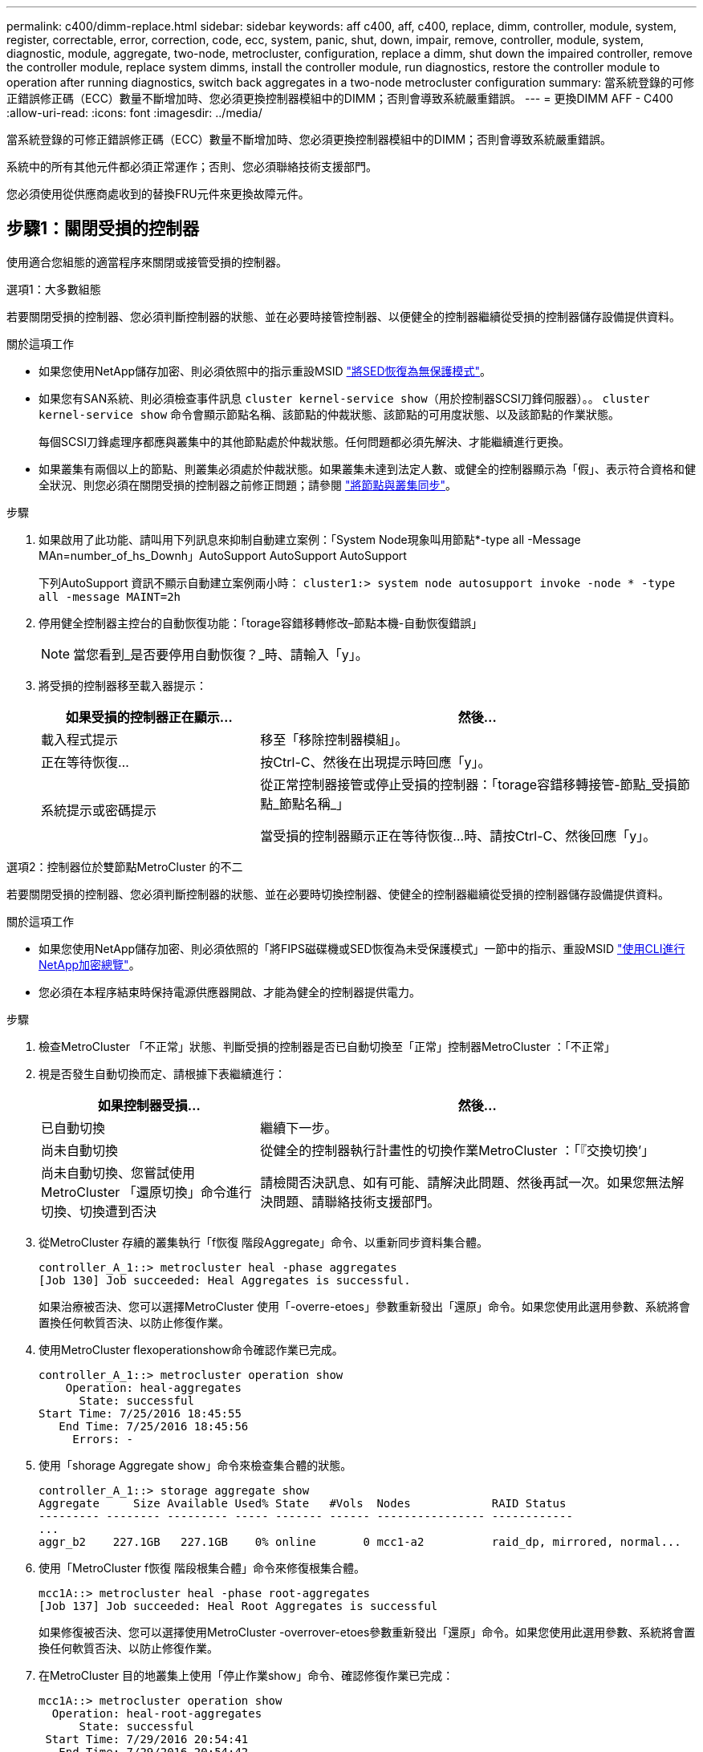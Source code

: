 ---
permalink: c400/dimm-replace.html 
sidebar: sidebar 
keywords: aff c400, aff, c400, replace, dimm, controller, module, system, register, correctable, error, correction, code, ecc, system, panic, shut, down, impair, remove, controller, module, system, diagnostic, module, aggregate, two-node, metrocluster, configuration, replace a dimm, shut down the impaired controller, remove the controller module, replace system dimms, install the controller module, run diagnostics, restore the controller module to operation after running diagnostics, switch back aggregates in a two-node metrocluster configuration 
summary: 當系統登錄的可修正錯誤修正碼（ECC）數量不斷增加時、您必須更換控制器模組中的DIMM；否則會導致系統嚴重錯誤。 
---
= 更換DIMM AFF - C400
:allow-uri-read: 
:icons: font
:imagesdir: ../media/


[role="lead"]
當系統登錄的可修正錯誤修正碼（ECC）數量不斷增加時、您必須更換控制器模組中的DIMM；否則會導致系統嚴重錯誤。

系統中的所有其他元件都必須正常運作；否則、您必須聯絡技術支援部門。

您必須使用從供應商處收到的替換FRU元件來更換故障元件。



== 步驟1：關閉受損的控制器

[role="lead"]
使用適合您組態的適當程序來關閉或接管受損的控制器。

[role="tabbed-block"]
====
.選項1：大多數組態
--
[role="lead"]
若要關閉受損的控制器、您必須判斷控制器的狀態、並在必要時接管控制器、以便健全的控制器繼續從受損的控制器儲存設備提供資料。

.關於這項工作
* 如果您使用NetApp儲存加密、則必須依照中的指示重設MSID link:https://docs.netapp.com/us-en/ontap/encryption-at-rest/return-seds-unprotected-mode-task.html["將SED恢復為無保護模式"]。
* 如果您有SAN系統、則必須檢查事件訊息  `cluster kernel-service show`（用於控制器SCSI刀鋒伺服器）。。 `cluster kernel-service show` 命令會顯示節點名稱、該節點的仲裁狀態、該節點的可用度狀態、以及該節點的作業狀態。
+
每個SCSI刀鋒處理序都應與叢集中的其他節點處於仲裁狀態。任何問題都必須先解決、才能繼續進行更換。

* 如果叢集有兩個以上的節點、則叢集必須處於仲裁狀態。如果叢集未達到法定人數、或健全的控制器顯示為「假」、表示符合資格和健全狀況、則您必須在關閉受損的控制器之前修正問題；請參閱 link:https://docs.netapp.com/us-en/ontap/system-admin/synchronize-node-cluster-task.html?q=Quorum["將節點與叢集同步"^]。


.步驟
. 如果啟用了此功能、請叫用下列訊息來抑制自動建立案例：「System Node現象叫用節點*-type all -Message MAn=number_of_hs_Downh」AutoSupport AutoSupport AutoSupport
+
下列AutoSupport 資訊不顯示自動建立案例兩小時： `cluster1:> system node autosupport invoke -node * -type all -message MAINT=2h`

. 停用健全控制器主控台的自動恢復功能：「torage容錯移轉修改–節點本機-自動恢復錯誤」
+

NOTE: 當您看到_是否要停用自動恢復？_時、請輸入「y」。

. 將受損的控制器移至載入器提示：
+
[cols="1,2"]
|===
| 如果受損的控制器正在顯示... | 然後... 


 a| 
載入程式提示
 a| 
移至「移除控制器模組」。



 a| 
正在等待恢復...
 a| 
按Ctrl-C、然後在出現提示時回應「y」。



 a| 
系統提示或密碼提示
 a| 
從正常控制器接管或停止受損的控制器：「torage容錯移轉接管-節點_受損節點_節點名稱_」

當受損的控制器顯示正在等待恢復...時、請按Ctrl-C、然後回應「y」。

|===


--
.選項2：控制器位於雙節點MetroCluster 的不二
--
[role="lead"]
若要關閉受損的控制器、您必須判斷控制器的狀態、並在必要時切換控制器、使健全的控制器繼續從受損的控制器儲存設備提供資料。

.關於這項工作
* 如果您使用NetApp儲存加密、則必須依照的「將FIPS磁碟機或SED恢復為未受保護模式」一節中的指示、重設MSID link:https://docs.netapp.com/us-en/ontap/encryption-at-rest/return-seds-unprotected-mode-task.html["使用CLI進行NetApp加密總覽"^]。
* 您必須在本程序結束時保持電源供應器開啟、才能為健全的控制器提供電力。


.步驟
. 檢查MetroCluster 「不正常」狀態、判斷受損的控制器是否已自動切換至「正常」控制器MetroCluster ：「不正常」
. 視是否發生自動切換而定、請根據下表繼續進行：
+
[cols="1,2"]
|===
| 如果控制器受損... | 然後... 


 a| 
已自動切換
 a| 
繼續下一步。



 a| 
尚未自動切換
 a| 
從健全的控制器執行計畫性的切換作業MetroCluster ：「『交換切換’」



 a| 
尚未自動切換、您嘗試使用MetroCluster 「還原切換」命令進行切換、切換遭到否決
 a| 
請檢閱否決訊息、如有可能、請解決此問題、然後再試一次。如果您無法解決問題、請聯絡技術支援部門。

|===
. 從MetroCluster 存續的叢集執行「f恢復 階段Aggregate」命令、以重新同步資料集合體。
+
[listing]
----
controller_A_1::> metrocluster heal -phase aggregates
[Job 130] Job succeeded: Heal Aggregates is successful.
----
+
如果治療被否決、您可以選擇MetroCluster 使用「-overre-etoes」參數重新發出「還原」命令。如果您使用此選用參數、系統將會置換任何軟質否決、以防止修復作業。

. 使用MetroCluster flexoperationshow命令確認作業已完成。
+
[listing]
----
controller_A_1::> metrocluster operation show
    Operation: heal-aggregates
      State: successful
Start Time: 7/25/2016 18:45:55
   End Time: 7/25/2016 18:45:56
     Errors: -
----
. 使用「shorage Aggregate show」命令來檢查集合體的狀態。
+
[listing]
----
controller_A_1::> storage aggregate show
Aggregate     Size Available Used% State   #Vols  Nodes            RAID Status
--------- -------- --------- ----- ------- ------ ---------------- ------------
...
aggr_b2    227.1GB   227.1GB    0% online       0 mcc1-a2          raid_dp, mirrored, normal...
----
. 使用「MetroCluster f恢復 階段根集合體」命令來修復根集合體。
+
[listing]
----
mcc1A::> metrocluster heal -phase root-aggregates
[Job 137] Job succeeded: Heal Root Aggregates is successful
----
+
如果修復被否決、您可以選擇使用MetroCluster -overrover-etoes參數重新發出「還原」命令。如果您使用此選用參數、系統將會置換任何軟質否決、以防止修復作業。

. 在MetroCluster 目的地叢集上使用「停止作業show」命令、確認修復作業已完成：
+
[listing]
----

mcc1A::> metrocluster operation show
  Operation: heal-root-aggregates
      State: successful
 Start Time: 7/29/2016 20:54:41
   End Time: 7/29/2016 20:54:42
     Errors: -
----
. 在受損的控制器模組上、拔下電源供應器。


--
====


== 步驟2：移除控制器模組

[role="lead"]
若要存取控制器模組內部的元件、您必須從機箱中移除控制器模組。

. 如果您尚未接地、請正確接地。
. 釋放電源線固定器、然後從電源供應器拔下纜線。
. 解開將纜線綁定至纜線管理裝置的掛勾和迴圈帶、然後從控制器模組拔下系統纜線和SFP（如有需要）、並追蹤纜線的連接位置。
+
將纜線留在纜線管理裝置中、以便在重新安裝纜線管理裝置時、整理好纜線。

. 從控制器模組中取出纜線管理裝置、然後將其放在一旁。
. 向下按兩個鎖定栓、然後同時向下轉動兩個鎖條。
+
控制器模組會稍微移出機箱。

+
image::../media/drw_A400_Remove_controller.png[DRW A400移除控制器]

+
|===


 a| 
image:../media/legend_icon_01.png[""]
 a| 
鎖定鎖條



 a| 
image:../media/legend_icon_02.png[""]
 a| 
控制器稍微移出機箱

|===
. 將控制器模組滑出機箱。
+
將控制器模組滑出機箱時、請確定您支援控制器模組的底部。

. 將控制器模組放在穩固的平面上。




== 步驟3：更換系統DIMM

[role="lead"]
更換系統DIMM時、需要透過相關的錯誤訊息來識別目標DIMM、使用通風管上的FRU對應來找出目標DIMM、然後更換DIMM。

您可以使用下列動畫、圖例或書面步驟來更換系統DIMM。


NOTE: 動畫和圖例顯示沒有DIMM的插槽空插槽。這些空插槽中會填入空格。

.動畫-更換系統DIMM
video::175c6597-449e-4dc8-8c02-aad9012f08b5[panopto]
image::../media/drw_A400_Replace-NVDIMM-DIMM.png[DRW A400更換NVDIMM DIMM]

DIMM位於插槽2、4、13和15中。NVDIMM位於插槽11。

. 打開通風管：
+
.. 將通風管側邊的鎖定彈片朝控制器模組中央按下。
.. 將通風管朝控制器模組背面滑入、然後將其向上旋轉至完全開啟的位置。


. 找到控制器模組上的DIMM。
. 請注意插槽中的DIMM方向、以便您以適當的方向插入替換的DIMM。
. 將DIMM從插槽中取出、方法是緩慢地將DIMM兩側的兩個DIMM彈出彈片分開、然後將DIMM從插槽中滑出。
+

NOTE: 小心拿住DIMM的邊緣、避免對DIMM電路板上的元件施加壓力。

. 從防靜電包裝袋中取出備用DIMM、拿住DIMM的邊角、然後將其對準插槽。
+
DIMM插針之間的槽口應與插槽中的卡舌對齊。

. 確定連接器上的DIMM彈出彈片處於開啟位置、然後將DIMM正面插入插槽。
+
DIMM可緊密插入插槽、但應該很容易就能裝入。如果沒有、請重新將DIMM與插槽對齊、然後重新插入。

+

NOTE: 目視檢查DIMM、確認其對齊並完全插入插槽。

. 在DIMM頂端邊緣小心地推入、但穩固地推入、直到彈出彈出彈片卡入DIMM兩端的槽口。
. 關閉通風管。




== 步驟4：安裝控制器模組

[role="lead"]
在控制器模組中更換元件之後、您必須將控制器模組重新安裝到機箱中、然後將其開機至維護模式。

. 如果您尚未這麼做、請關閉通風管。
. 將控制器模組的一端與機箱的開口對齊、然後將控制器模組輕推至系統的一半。
+

NOTE: 在指示之前、請勿將控制器模組完全插入機箱。

. 僅連接管理連接埠和主控台連接埠、以便存取系統以執行下列各節中的工作。
+

NOTE: 您將在本程序稍後將其餘纜線連接至控制器模組。

. 完成控制器模組的安裝：
+
.. 將電源線插入電源供應器、重新安裝電源線鎖環、然後將電源供應器連接至電源。
.. 使用鎖定鎖條、將控制器模組穩固地推入機箱、直到鎖定鎖條開始上升。
+

NOTE: 將控制器模組滑入機箱時、請勿過度施力、以免損壞連接器。

.. 將鎖定鎖條向上轉動、將鎖定鎖條向內傾、使其脫離鎖定插銷、將控制器推入到底、然後將鎖定鎖條向下推入鎖定位置、以將控制器模組完全裝入機箱。
+
控制器模組一旦完全插入機箱、就會開始開機。準備好中斷開機程序。

.. 如果您尚未重新安裝纜線管理裝置、請重新安裝。
.. 中斷正常開機程序、然後按「Ctrl-C」開機至載入器。
+

NOTE: 如果系統在開機功能表停止、請選取開機至載入器選項。

.. 在載入程式提示下、輸入「bye」重新初始化PCIe卡和其他元件。
.. 中斷開機程序、然後按「Ctrl-C」開機至載入器提示字元。
+
如果系統在開機功能表停止、請選取開機至載入器選項。







== 步驟5：執行診斷

[role="lead"]
在系統中更換系統DIMM之後、您應該對該元件執行診斷測試。

您的系統必須處於載入器提示狀態、才能開始診斷。

診斷程序中的所有命令都是由要更換元件的控制器發出。

. 如果要服務的控制器未出現在載入程式提示下、請重新啟動控制器：「ystem nodem halt -node_name」（系統節點停止節點節點節點名稱）
+
發出命令之後、您應該等到系統在載入程式提示字元停止。

. 在載入程式提示字元下、存取專為系統層級診斷所設計的特殊驅動程式、以正常運作：「boot_diags'（boot_diags'）
. 從顯示的功能表中選取*掃描系統*、即可執行診斷測試。
. 從顯示的功能表中選取*測試記憶體*。
. 從顯示的子功能表中選取選項、然後執行測試。
. 根據上述步驟的結果繼續進行：
+
** 如果測試失敗、請修正故障、然後重新執行測試。
** 如果測試報告無故障、請從功能表中選取重新開機、以重新啟動系統。






== 步驟6：執行診斷後、將控制器模組還原至運作狀態

[role="lead"]
完成診斷之後、您必須重新啟動系統、歸還控制器模組、然後重新啟用自動恢復功能。

. 視需要重新安裝系統。
+
如果您移除媒體轉換器（QSFP或SFP）、請記得在使用光纖纜線時重新安裝。

. 將控制器恢復正常運作、方法是歸還儲存設備：「torage容錯移轉恢復-ofnode_disapped_node_name_」
. 如果停用自動還原、請重新啟用：「儲存容錯移轉修改節點本機-自動恢復true」




== 步驟7：在雙節點MetroCluster 的不二組態中切換回集合體

[role="lead"]
完成雙節點MetroCluster 的故障恢復組態中的FRU更換之後、您就可以執行MetroCluster 還原還原作業。這會將組態恢復至正常運作狀態、使先前受損站台上的同步來源儲存虛擬機器（SVM）現在處於作用中狀態、並從本機磁碟集區提供資料。

此工作僅適用於雙節點MetroCluster 的不完整組態。

.步驟
. 驗證所有節點是否都處於「啟用」狀態：MetroCluster 「顯示節點」
+
[listing]
----
cluster_B::>  metrocluster node show

DR                           Configuration  DR
Group Cluster Node           State          Mirroring Mode
----- ------- -------------- -------------- --------- --------------------
1     cluster_A
              controller_A_1 configured     enabled   heal roots completed
      cluster_B
              controller_B_1 configured     enabled   waiting for switchback recovery
2 entries were displayed.
----
. 確認所有SVM上的重新同步已完成：MetroCluster 「Svserver show」
. 驗證修復作業所執行的任何自動LIF移轉是否已成功完成：「MetroCluster 還原檢查LIF show」
. 從存續叢集中的任何節點使用「MetroCluster 還原」命令執行切換。
. 確認切換作業已完成：MetroCluster 「不顯示」
+
當叢集處於「等待切換」狀態時、切換回復作業仍在執行中：

+
[listing]
----
cluster_B::> metrocluster show
Cluster              Configuration State    Mode
--------------------	------------------- 	---------
 Local: cluster_B configured       	switchover
Remote: cluster_A configured       	waiting-for-switchback
----
+
當叢集處於「正常」狀態時、即可完成切換作業：

+
[listing]
----
cluster_B::> metrocluster show
Cluster              Configuration State    Mode
--------------------	------------------- 	---------
 Local: cluster_B configured      		normal
Remote: cluster_A configured      		normal
----
+
如果切換需要很長時間才能完成、您可以使用「MetroCluster show config-repl複 寫res同步 狀態show」命令來檢查進行中的基準狀態。

. 重新建立任何SnapMirror或SnapVault 不完整的組態。




== 步驟8：將故障零件歸還給NetApp

[role="lead"]
如套件隨附的RMA指示所述、將故障零件退回NetApp。請參閱 https://mysupport.netapp.com/site/info/rma["產品退貨安培；更換"] 頁面以取得更多資訊。
